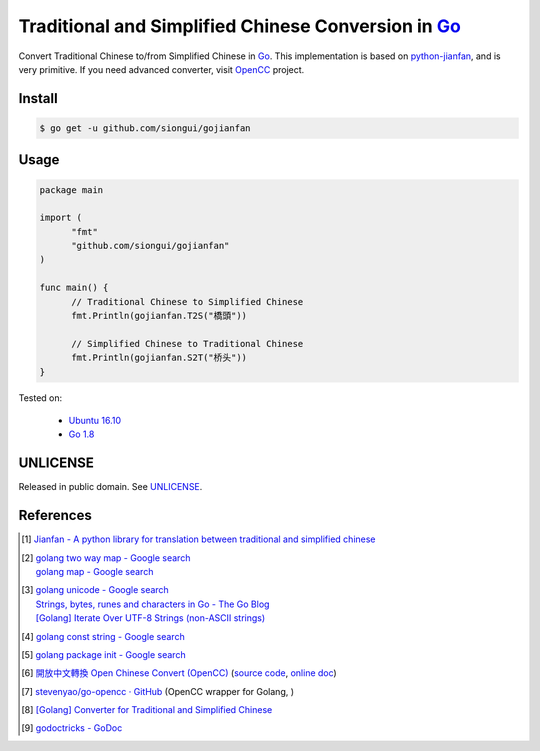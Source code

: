 ====================================================
Traditional and Simplified Chinese Conversion in Go_
====================================================

.. image:: https://godoc.org/github.com/siongui/gojianfan?status.png
   :target: https://godoc.org/github.com/siongui/gojianfan

.. image:: https://api.travis-ci.org/siongui/gojianfan.png?branch=master
    :target: https://travis-ci.org/siongui/gojianfan

Convert Traditional Chinese to/from Simplified Chinese in Go_.
This implementation is based on `python-jianfan`_, and is very primitive.
If you need advanced converter, visit OpenCC_ project.


Install
+++++++

.. code-block:: bash

  $ go get -u github.com/siongui/gojianfan


Usage
+++++

.. code-block:: go

  package main

  import (
  	"fmt"
  	"github.com/siongui/gojianfan"
  )

  func main() {
  	// Traditional Chinese to Simplified Chinese
  	fmt.Println(gojianfan.T2S("橋頭"))

  	// Simplified Chinese to Traditional Chinese
  	fmt.Println(gojianfan.S2T("桥头"))
  }

Tested on:

  - `Ubuntu 16.10`_
  - `Go 1.8`_


UNLICENSE
+++++++++

Released in public domain. See UNLICENSE_.


References
++++++++++

.. [1] `Jianfan - A python library for translation between traditional and simplified chinese <https://code.google.com/archive/p/python-jianfan/>`_
.. [2] | `golang two way map - Google search <https://www.google.com/search?q=golang+two+way+map>`_
       | `golang map - Google search <https://www.google.com/search?q=golang+map>`_
.. [3] | `golang unicode - Google search <https://www.google.com/search?q=golang+unicode>`_
       | `Strings, bytes, runes and characters in Go - The Go Blog <https://blog.golang.org/strings>`_
       | `[Golang] Iterate Over UTF-8 Strings (non-ASCII strings) <https://siongui.github.io/2016/02/03/go-iterate-over-utf8-non-ascii-string/>`_
.. [4] | `golang const string - Google search <https://www.google.com/search?q=golang+const+string>`_
.. [5] | `golang package init - Google search <https://www.google.com/search?q=golang+package+init>`_
.. [6] `開放中文轉換 Open Chinese Convert (OpenCC) <http://opencc.byvoid.com/>`_
       (`source code <https://github.com/BYVoid/OpenCC>`__,
       `online doc <http://byvoid.github.io/OpenCC/>`__)
.. [7] `stevenyao/go-opencc · GitHub <https://github.com/stevenyao/go-opencc>`_
       (OpenCC wrapper for Golang, |godoc1|)
.. [8] `[Golang] Converter for Traditional and Simplified Chinese <https://siongui.github.io/2017/02/19/go-converter-of-traditional-and-simplified-chinese/>`_
.. [9] `godoctricks - GoDoc <https://godoc.org/github.com/fluhus/godoc-tricks>`_

.. _Go: https://golang.org/
.. _python-jianfan: https://code.google.com/archive/p/python-jianfan/
.. _OpenCC: https://github.com/BYVoid/OpenCC
.. _Ubuntu 16.10: http://releases.ubuntu.com/16.10/
.. _Go 1.8: https://golang.org/dl/
.. _UNLICENSE: http://unlicense.org/

.. |godoc1| image:: https://godoc.org/github.com/stevenyao/go-opencc?status.png
   :target: https://godoc.org/github.com/stevenyao/go-opencc
